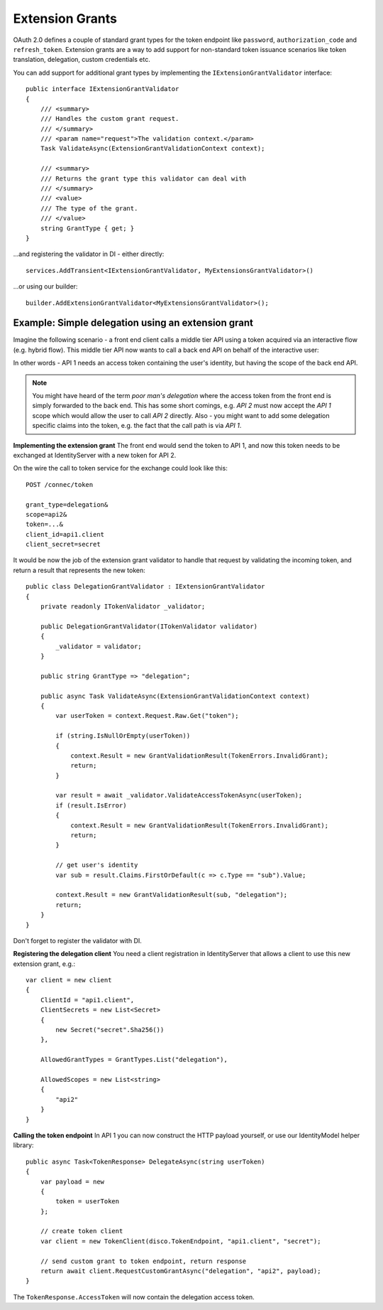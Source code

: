 Extension Grants
================

OAuth 2.0 defines a couple of standard grant types for the token endpoint like ``password``, ``authorization_code`` and ``refresh_token``.
Extension grants are a way to add support for non-standard token issuance scenarios like token translation, delegation, custom credentials etc.

You can add support for additional grant types by implementing the ``IExtensionGrantValidator`` interface::

    public interface IExtensionGrantValidator
    {
        /// <summary>
        /// Handles the custom grant request.
        /// </summary>
        /// <param name="request">The validation context.</param>
        Task ValidateAsync(ExtensionGrantValidationContext context);

        /// <summary>
        /// Returns the grant type this validator can deal with
        /// </summary>
        /// <value>
        /// The type of the grant.
        /// </value>
        string GrantType { get; }
    }

...and registering the validator in DI - either directly::

    services.AddTransient<IExtensionGrantValidator, MyExtensionsGrantValidator>()

...or using our builder::

    builder.AddExtensionGrantValidator<MyExtensionsGrantValidator>();


Example: Simple delegation using an extension grant
^^^^^^^^^^^^^^^^^^^^^^^^^^^^^^^^^^^^^^^^^^^^^^^^^^^
Imagine the following scenario - a front end client calls a middle tier API using a token acquired via an interactive flow (e.g. hybrid flow).
This middle tier API now wants to call a back end API on behalf of the interactive user:

.. image:: images/delegation.png

In other words - API 1 needs an access token containing the user's identity, but having the scope of the back end API.

.. note:: You might have heard of the term *poor man's delegation* where the access token from the front end is simply forwarded to the back end. This has some short comings, e.g. *API 2* must now accept the *API 1* scope which would allow the user to call *API 2* directly. Also - you might want to add some delegation specific claims into the token, e.g. the fact that the call path is via *API 1*.

**Implementing the extension grant**
The front end would send the token to API 1, and now this token needs to be exchanged at IdentityServer with a new token for API 2.

On the wire the call to token service for the exchange could look like this::

    POST /connec/token

    grant_type=delegation&
    scope=api2&
    token=...&
    client_id=api1.client
    client_secret=secret

It would be now the job of the extension grant validator to handle that request by validating the incoming token, and return a result that represents the new token::

    public class DelegationGrantValidator : IExtensionGrantValidator
    {
        private readonly ITokenValidator _validator;

        public DelegationGrantValidator(ITokenValidator validator)
        {
            _validator = validator;
        }

        public string GrantType => "delegation";

        public async Task ValidateAsync(ExtensionGrantValidationContext context)
        {
            var userToken = context.Request.Raw.Get("token");

            if (string.IsNullOrEmpty(userToken))
            {
                context.Result = new GrantValidationResult(TokenErrors.InvalidGrant);
                return;
            }

            var result = await _validator.ValidateAccessTokenAsync(userToken);
            if (result.IsError)
            {
                context.Result = new GrantValidationResult(TokenErrors.InvalidGrant);
                return;
            }

            // get user's identity
            var sub = result.Claims.FirstOrDefault(c => c.Type == "sub").Value;

            context.Result = new GrantValidationResult(sub, "delegation");
            return;
        }
    }

Don't forget to register the validator with DI.

**Registering the delegation client**
You need a client registration in IdentityServer that allows a client to use this new extension grant, e.g.::

    var client = new client
    {
        ClientId = "api1.client",
        ClientSecrets = new List<Secret>
        {
            new Secret("secret".Sha256())
        },
        
        AllowedGrantTypes = GrantTypes.List("delegation"),

        AllowedScopes = new List<string>
        {
            "api2"
        }
    }

**Calling the token endpoint**
In API 1 you can now construct the HTTP payload yourself, or use our IdentityModel helper library::


    public async Task<TokenResponse> DelegateAsync(string userToken)
    {
        var payload = new
        {
            token = userToken
        };

        // create token client
        var client = new TokenClient(disco.TokenEndpoint, "api1.client", "secret");

        // send custom grant to token endpoint, return response
        return await client.RequestCustomGrantAsync("delegation", "api2", payload);
    }

The ``TokenResponse.AccessToken`` will now contain the delegation access token.